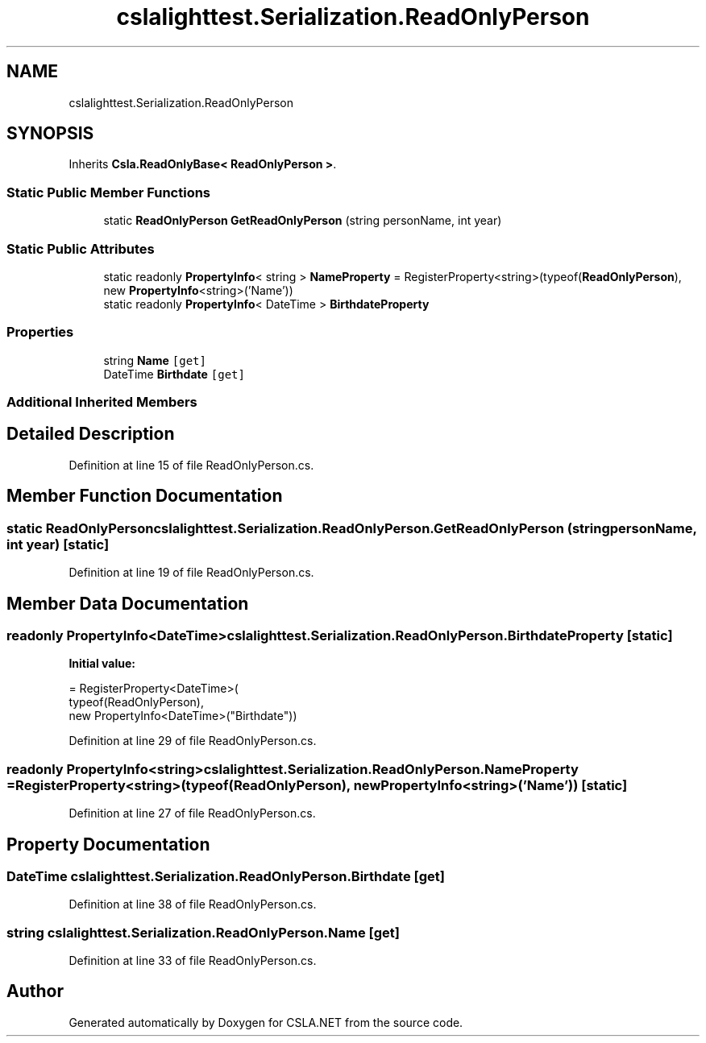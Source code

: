 .TH "cslalighttest.Serialization.ReadOnlyPerson" 3 "Wed Jul 21 2021" "Version 5.4.2" "CSLA.NET" \" -*- nroff -*-
.ad l
.nh
.SH NAME
cslalighttest.Serialization.ReadOnlyPerson
.SH SYNOPSIS
.br
.PP
.PP
Inherits \fBCsla\&.ReadOnlyBase< ReadOnlyPerson >\fP\&.
.SS "Static Public Member Functions"

.in +1c
.ti -1c
.RI "static \fBReadOnlyPerson\fP \fBGetReadOnlyPerson\fP (string personName, int year)"
.br
.in -1c
.SS "Static Public Attributes"

.in +1c
.ti -1c
.RI "static readonly \fBPropertyInfo\fP< string > \fBNameProperty\fP = RegisterProperty<string>(typeof(\fBReadOnlyPerson\fP), new \fBPropertyInfo\fP<string>('Name'))"
.br
.ti -1c
.RI "static readonly \fBPropertyInfo\fP< DateTime > \fBBirthdateProperty\fP"
.br
.in -1c
.SS "Properties"

.in +1c
.ti -1c
.RI "string \fBName\fP\fC [get]\fP"
.br
.ti -1c
.RI "DateTime \fBBirthdate\fP\fC [get]\fP"
.br
.in -1c
.SS "Additional Inherited Members"
.SH "Detailed Description"
.PP 
Definition at line 15 of file ReadOnlyPerson\&.cs\&.
.SH "Member Function Documentation"
.PP 
.SS "static \fBReadOnlyPerson\fP cslalighttest\&.Serialization\&.ReadOnlyPerson\&.GetReadOnlyPerson (string personName, int year)\fC [static]\fP"

.PP
Definition at line 19 of file ReadOnlyPerson\&.cs\&.
.SH "Member Data Documentation"
.PP 
.SS "readonly \fBPropertyInfo\fP<DateTime> cslalighttest\&.Serialization\&.ReadOnlyPerson\&.BirthdateProperty\fC [static]\fP"
\fBInitial value:\fP
.PP
.nf
= RegisterProperty<DateTime>(
      typeof(ReadOnlyPerson),
      new PropertyInfo<DateTime>("Birthdate"))
.fi
.PP
Definition at line 29 of file ReadOnlyPerson\&.cs\&.
.SS "readonly \fBPropertyInfo\fP<string> cslalighttest\&.Serialization\&.ReadOnlyPerson\&.NameProperty = RegisterProperty<string>(typeof(\fBReadOnlyPerson\fP), new \fBPropertyInfo\fP<string>('Name'))\fC [static]\fP"

.PP
Definition at line 27 of file ReadOnlyPerson\&.cs\&.
.SH "Property Documentation"
.PP 
.SS "DateTime cslalighttest\&.Serialization\&.ReadOnlyPerson\&.Birthdate\fC [get]\fP"

.PP
Definition at line 38 of file ReadOnlyPerson\&.cs\&.
.SS "string cslalighttest\&.Serialization\&.ReadOnlyPerson\&.Name\fC [get]\fP"

.PP
Definition at line 33 of file ReadOnlyPerson\&.cs\&.

.SH "Author"
.PP 
Generated automatically by Doxygen for CSLA\&.NET from the source code\&.

